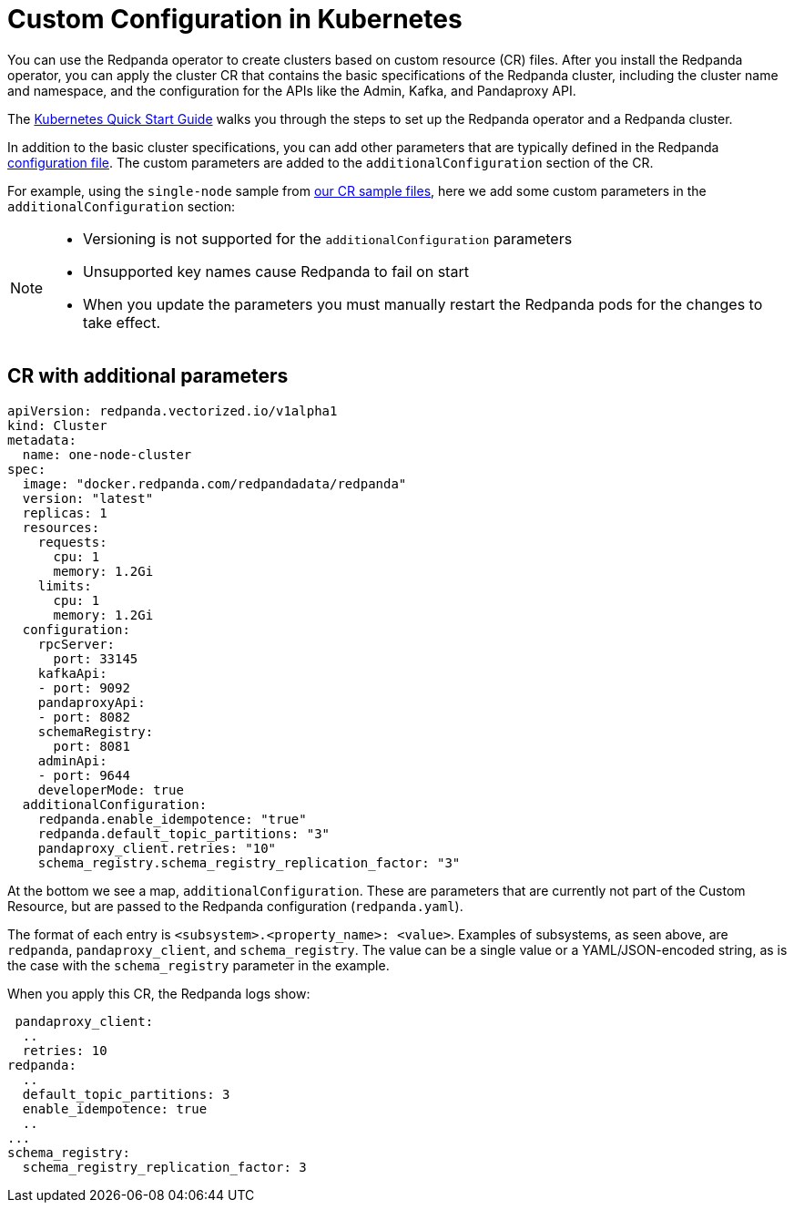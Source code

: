 = Custom Configuration in Kubernetes
:description: Using configuration parameters with a custom resource.

You can use the Redpanda operator to create clusters based on custom resource (CR) files.
After you install the Redpanda operator, you can apply the cluster CR that contains the basic specifications of the Redpanda cluster,
including the cluster name and namespace, and the configuration for the APIs like the Admin, Kafka, and Pandaproxy API.

The xref:quickstart:kubernetes-qs-cloud.adoc[Kubernetes Quick Start Guide] walks you through the steps to set up the Redpanda operator and a Redpanda cluster.

In addition to the basic cluster specifications, you can add other parameters that are typically defined in the Redpanda xref:cluster-administration:configuration.adoc[configuration file].
The custom parameters are added to the `additionalConfiguration` section of the CR.

For example, using the `single-node` sample from https://github.com/redpanda-data/redpanda/tree/dev/src/go/k8s/config/samples[our CR sample files], here we add some custom parameters in the `additionalConfiguration` section:

[NOTE]
====

* Versioning is not supported for the `additionalConfiguration` parameters
* Unsupported key names cause Redpanda to fail on start
* When you update the parameters you must manually restart the Redpanda pods for the changes to take effect.

====

== CR with additional parameters

[,yaml]
----
apiVersion: redpanda.vectorized.io/v1alpha1
kind: Cluster
metadata:
  name: one-node-cluster
spec:
  image: "docker.redpanda.com/redpandadata/redpanda"
  version: "latest"
  replicas: 1
  resources:
    requests:
      cpu: 1
      memory: 1.2Gi
    limits:
      cpu: 1
      memory: 1.2Gi
  configuration:
    rpcServer:
      port: 33145
    kafkaApi:
    - port: 9092
    pandaproxyApi:
    - port: 8082
    schemaRegistry:
      port: 8081
    adminApi:
    - port: 9644
    developerMode: true
  additionalConfiguration:
    redpanda.enable_idempotence: "true"
    redpanda.default_topic_partitions: "3"
    pandaproxy_client.retries: "10"
    schema_registry.schema_registry_replication_factor: "3"
----

At the bottom we see a map, `additionalConfiguration`. These are parameters that are currently not part of the Custom Resource, but are passed to the Redpanda configuration (`redpanda.yaml`).

The format of each entry is `<subsystem>.<property_name>: <value>`. Examples of subsystems, as seen above, are `redpanda`, `pandaproxy_client`, and `schema_registry`. The value can be a single value or a YAML/JSON-encoded string, as is the case with the `schema_registry` parameter in the example.

When you apply this CR, the Redpanda logs show:

[,yaml]
----
 pandaproxy_client:
  ..
  retries: 10
redpanda:
  ..
  default_topic_partitions: 3
  enable_idempotence: true
  ..
...
schema_registry:
  schema_registry_replication_factor: 3
----
